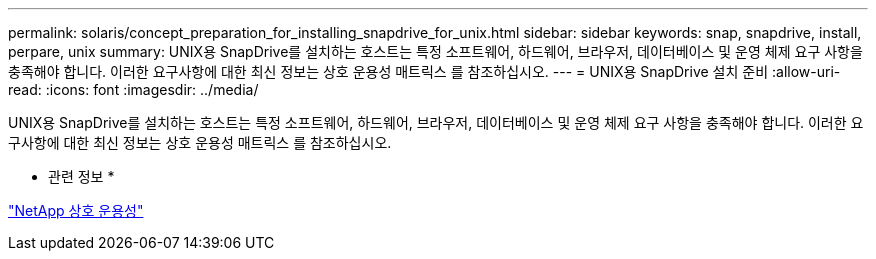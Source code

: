 ---
permalink: solaris/concept_preparation_for_installing_snapdrive_for_unix.html 
sidebar: sidebar 
keywords: snap, snapdrive, install, perpare, unix 
summary: UNIX용 SnapDrive를 설치하는 호스트는 특정 소프트웨어, 하드웨어, 브라우저, 데이터베이스 및 운영 체제 요구 사항을 충족해야 합니다. 이러한 요구사항에 대한 최신 정보는 상호 운용성 매트릭스 를 참조하십시오. 
---
= UNIX용 SnapDrive 설치 준비
:allow-uri-read: 
:icons: font
:imagesdir: ../media/


[role="lead"]
UNIX용 SnapDrive를 설치하는 호스트는 특정 소프트웨어, 하드웨어, 브라우저, 데이터베이스 및 운영 체제 요구 사항을 충족해야 합니다. 이러한 요구사항에 대한 최신 정보는 상호 운용성 매트릭스 를 참조하십시오.

* 관련 정보 *

https://mysupport.netapp.com/NOW/products/interoperability["NetApp 상호 운용성"]
